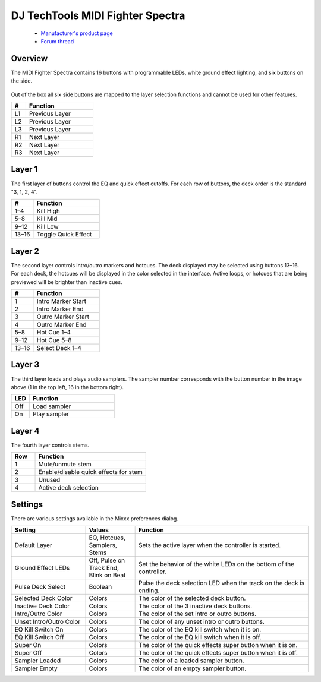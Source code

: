 DJ TechTools MIDI Fighter Spectra
=================================

  - `Manufacturer's product page <https://store.djtechtools.com/products/midi-fighter-spectra>`_
  - `Forum thread <https://mixxx.discourse.group/t/dj-techtools-midi-fighter-spectra/31554>`_

.. versionadded:: 2.5.1

Overview
--------

The MIDI Fighter Spectra contains 16 buttons with programmable LEDs, white
ground effect lighting, and six buttons on the side.

.. figure:: ../../_static/controllers/dj_techtools_midi_fighter_spectra.svg
   :align: center
   :width: 100%
   :figwidth: 100%
   :alt: MIDI Fighter Spectra with left buttons labeled L1–L3, right buttons labeled R1–R3, and arcade buttons labeled from 1 in the top left to 16 in the bottom right.
   :figclass: pretty-figures

Out of the box all six side buttons are mapped to the layer selection functions
and cannot be used for other features.

.. csv-table::
   :header: "#", "Function"
   :widths: 15 70

   "L1", "Previous Layer"
   "L2", "Previous Layer"
   "L3", "Previous Layer"
   "R1", "Next Layer"
   "R2", "Next Layer"
   "R3", "Next Layer"

Layer 1
-------

The first layer of buttons control the EQ and quick effect cutoffs.
For each row of buttons, the deck order is the standard "3, 1, 2, 4".

.. csv-table::
   :header: "#", "Function"
   :widths: 20, 60

   "1–4", "Kill High"
   "5–8", "Kill Mid"
   "9–12", "Kill Low"
   "13–16", "Toggle Quick Effect"

Layer 2
-------

The second layer controls intro/outro markers and hotcues.
The deck displayed may be selected using buttons 13–16.
For each deck, the hotcues will be displayed in the color selected in the
interface.
Active loops, or hotcues that are being previewed will be brighter than inactive
cues.

.. csv-table::
   :header: "#", "Function"
   :widths: 20, 60

   "1", "Intro Marker Start"
   "2", "Intro Marker End"
   "3", "Outro Marker Start"
   "4", "Outro Marker End"
   "5–8", "Hot Cue 1–4"
   "9–12", "Hot Cue 5–8"
   "13–16", "Select Deck 1–4"

Layer 3
-------

The third layer loads and plays audio samplers.
The sampler number corresponds with the button number in the image above (1 in
the top left, 16 in the bottom right).

.. csv-table::
   :header: "LED", "Function"
   :widths: 15, 70

   "Off", "Load sampler"
   "On", "Play sampler"

Layer 4
-------

The fourth layer controls stems.

.. csv-table::
   :header: "Row", "Function"
   :widths: 15, 70

   "1", "Mute/unmute stem"
   "2", "Enable/disable quick effects for stem"
   "3", "Unused"
   "4", "Active deck selection"


Settings
--------

There are various settings available in the Mixxx preferences dialog.

.. csv-table::
   :header: "Setting", "Values", "Function"
   :widths: 30, 20, 70

   "Default Layer", "EQ, Hotcues, Samplers, Stems", "Sets the active layer when the controller is started."
   "Ground Effect LEDs", "Off, Pulse on Track End, Blink on Beat", "Set the behavior of the white LEDs on the bottom of the controller."
   "Pulse Deck Select", "Boolean", "Pulse the deck selection LED when the track on the deck is ending."
   "Selected Deck Color", "Colors", "The color of the selected deck button."
   "Inactive Deck Color", "Colors", "The color of the 3 inactive deck buttons."
   "Intro/Outro Color", "Colors", "The color of the set intro or outro buttons."
   "Unset Intro/Outro Color", "Colors", "The color of any unset intro or outro buttons."
   "EQ Kill Switch On", "Colors", "The color of the EQ kill switch when it is on."
   "EQ Kill Switch Off", "Colors", "The color of the EQ kill switch when it is off."
   "Super On", "Colors", "The color of the quick effects super button when it is on."
   "Super Off", "Colors", "The color of the quick effects super button when it is off."
   "Sampler Loaded", "Colors", "The color of a loaded sampler button."
   "Sampler Empty", "Colors", "The color of an empty sampler button."
